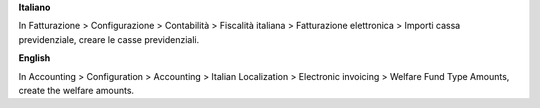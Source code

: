**Italiano**

In Fatturazione > Configurazione > Contabilità > Fiscalità italiana > Fatturazione elettronica > Importi cassa previdenziale, creare le casse previdenziali.

**English**

In Accounting > Configuration > Accounting > Italian Localization > Electronic invoicing > Welfare Fund Type Amounts, create the welfare amounts.
